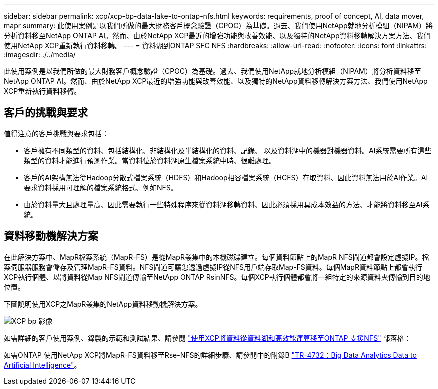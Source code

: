 ---
sidebar: sidebar 
permalink: xcp/xcp-bp-data-lake-to-ontap-nfs.html 
keywords: requirements, proof of concept, AI, data mover, mapr 
summary: 此使用案例是以我們所做的最大財務客戶概念驗證（CPOC）為基礎。過去、我們使用NetApp就地分析模組（NIPAM）將分析資料移至NetApp ONTAP AI。然而、由於NetApp XCP最近的增強功能與改善效能、以及獨特的NetApp資料移轉解決方案方法、我們使用NetApp XCP重新執行資料移轉。 
---
= 資料湖到ONTAP SFC NFS
:hardbreaks:
:allow-uri-read: 
:nofooter: 
:icons: font
:linkattrs: 
:imagesdir: ./../media/


[role="lead"]
此使用案例是以我們所做的最大財務客戶概念驗證（CPOC）為基礎。過去、我們使用NetApp就地分析模組（NIPAM）將分析資料移至NetApp ONTAP AI。然而、由於NetApp XCP最近的增強功能與改善效能、以及獨特的NetApp資料移轉解決方案方法、我們使用NetApp XCP重新執行資料移轉。



== 客戶的挑戰與要求

值得注意的客戶挑戰與要求包括：

* 客戶擁有不同類型的資料、包括結構化、非結構化及半結構化的資料、記錄、 以及資料湖中的機器對機器資料。AI系統需要所有這些類型的資料才能進行預測作業。當資料位於資料湖原生檔案系統中時、很難處理。
* 客戶的AI架構無法從Hadoop分散式檔案系統（HDFS）和Hadoop相容檔案系統（HCFS）存取資料、因此資料無法用於AI作業。AI要求資料採用可理解的檔案系統格式、例如NFS。
* 由於資料量大且處理量高、因此需要執行一些特殊程序來從資料湖移轉資料、因此必須採用具成本效益的方法、才能將資料移至AI系統。




== 資料移動機解決方案

在此解決方案中、MapR檔案系統（MapR-FS）是從MapR叢集中的本機磁碟建立。每個資料節點上的MapR NFS閘道都會設定虛擬IP。檔案伺服器服務會儲存及管理MapR-FS資料。NFS閘道可讓您透過虛擬IP從NFS用戶端存取Map-FS資料。每個MapR資料節點上都會執行XCP執行個體、以將資料從Map NFS閘道傳輸至NetApp ONTAP RsinNFS。每個XCP執行個體都會將一組特定的來源資料夾傳輸到目的地位置。

下圖說明使用XCP之MapR叢集的NetApp資料移動機解決方案。

image::xcp-bp_image30.png[XCP bp 影像]

如需詳細的客戶使用案例、錄製的示範和測試結果、請參閱 https://blog.netapp.com/data-migration-xcp["使用XCP將資料從資料湖和高效能運算移至ONTAP 支援NFS"^] 部落格：

如需ONTAP 使用NetApp XCP將MapR-FS資料移至Rse-NFS的詳細步驟、請參閱中的附錄B https://www.netapp.com/pdf.html?item=/media/17082-tr4732pdf.pdf&ntap-no-cache["TR-4732：Big Data Analytics Data to Artificial Intelligence"^]。
